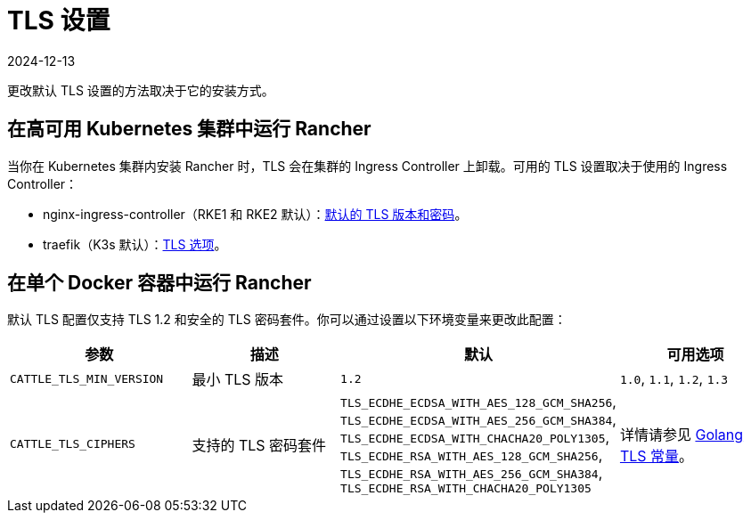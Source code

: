 = TLS 设置
:page-languages: [en, zh]
:revdate: 2024-12-13
:page-revdate: {revdate}

更改默认 TLS 设置的方法取决于它的安装方式。

== 在高可用 Kubernetes 集群中运行 Rancher

当你在 Kubernetes 集群内安装 Rancher 时，TLS 会在集群的 Ingress Controller 上卸载。可用的 TLS 设置取决于使用的 Ingress Controller：

* nginx-ingress-controller（RKE1 和 RKE2 默认）：link:https://kubernetes.github.io/ingress-nginx/user-guide/tls/#default-tls-version-and-ciphers[默认的 TLS 版本和密码]。
* traefik（K3s 默认）：link:https://doc.traefik.io/traefik/https/tls/#tls-options[TLS 选项]。

== 在单个 Docker 容器中运行 Rancher

默认 TLS 配置仅支持 TLS 1.2 和安全的 TLS 密码套件。你可以通过设置以下环境变量来更改此配置：

|===
| 参数 | 描述 | 默认 | 可用选项

| `CATTLE_TLS_MIN_VERSION`
| 最小 TLS 版本
| `1.2`
| `1.0`, `1.1`, `1.2`, `1.3`

| `CATTLE_TLS_CIPHERS`
| 支持的 TLS 密码套件
| `TLS_ECDHE_ECDSA_WITH_AES_128_GCM_SHA256`, +
`TLS_ECDHE_ECDSA_WITH_AES_256_GCM_SHA384`, +
`TLS_ECDHE_ECDSA_WITH_CHACHA20_POLY1305`, +
`TLS_ECDHE_RSA_WITH_AES_128_GCM_SHA256`, +
`TLS_ECDHE_RSA_WITH_AES_256_GCM_SHA384`, +
`TLS_ECDHE_RSA_WITH_CHACHA20_POLY1305`
| 详情请参见 https://golang.org/pkg/crypto/tls/#pkg-constants[Golang TLS 常量]。
|===

